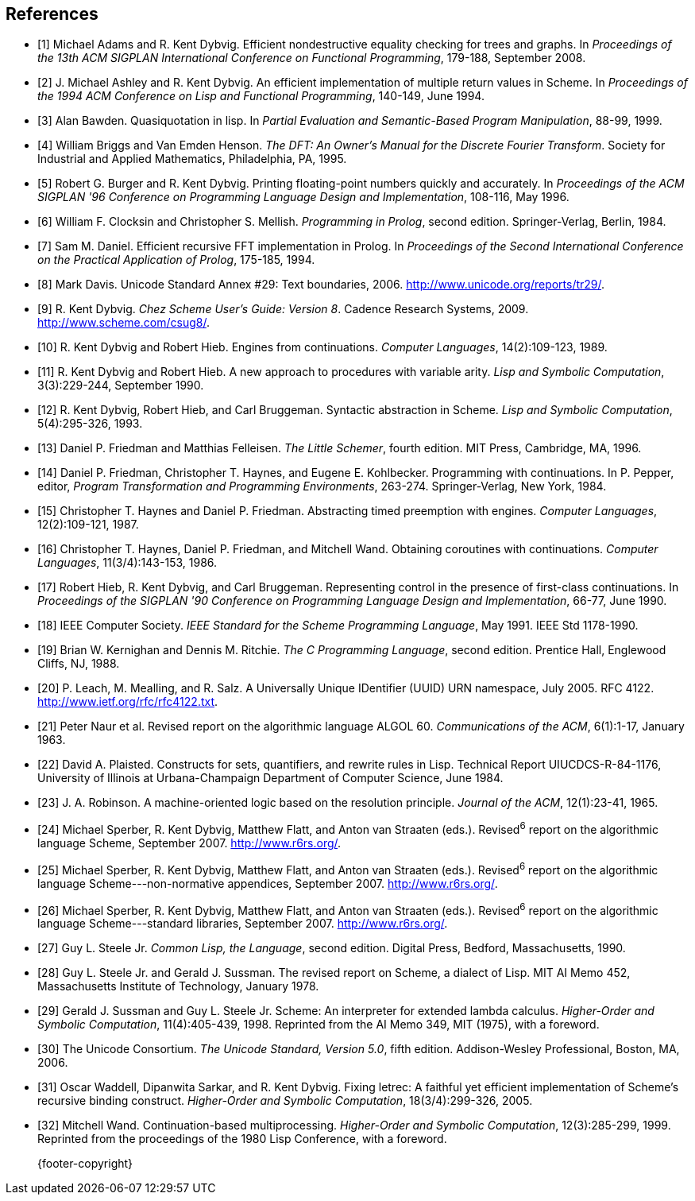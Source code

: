 [bibliography]
== References

- [[[ref1,1]]] Michael Adams and R. Kent Dybvig. Efficient nondestructive equality checking for trees and graphs. In _Proceedings of the 13th ACM SIGPLAN International Conference on Functional Programming_, 179-188, September 2008.

- [[[ref2,2]]] J. Michael Ashley and R. Kent Dybvig. An efficient implementation of multiple return values in Scheme. In _Proceedings of the 1994 ACM Conference on Lisp and Functional Programming_, 140-149, June 1994.

- [[[ref3,3]]] Alan Bawden. Quasiquotation in lisp. In _Partial Evaluation and Semantic-Based Program Manipulation_, 88-99, 1999.

- [[[ref4,4]]] William Briggs and Van Emden Henson. _The DFT: An Owner's Manual for the Discrete Fourier Transform_. Society for Industrial and Applied Mathematics, Philadelphia, PA, 1995.

- [[[ref5,5]]] Robert G. Burger and R. Kent Dybvig. Printing floating-point numbers quickly and accurately. In _Proceedings of the ACM SIGPLAN '96 Conference on Programming Language Design and Implementation_, 108-116, May 1996.

- [[[ref6,6]]] William F. Clocksin and Christopher S. Mellish. _Programming in Prolog_, second edition. Springer-Verlag, Berlin, 1984.

- [[[ref7,7]]] Sam M. Daniel. Efficient recursive FFT implementation in Prolog. In _Proceedings of the Second International Conference on the Practical Application of Prolog_, 175-185, 1994.

- [[[ref8,8]]] Mark Davis. Unicode Standard Annex #29: Text boundaries, 2006. http://www.unicode.org/reports/tr29/.

- [[[ref9,9]]] R. Kent Dybvig. _Chez Scheme User's Guide: Version 8_. Cadence Research Systems, 2009. http://www.scheme.com/csug8/.

- [[[ref10,10]]] R. Kent Dybvig and Robert Hieb. Engines from continuations. _Computer Languages_, 14(2):109-123, 1989.

- [[[ref11,11]]] R. Kent Dybvig and Robert Hieb. A new approach to procedures with variable arity. _Lisp and Symbolic Computation_, 3(3):229-244, September 1990.

- [[[ref12,12]]] R. Kent Dybvig, Robert Hieb, and Carl Bruggeman. Syntactic abstraction in Scheme. _Lisp and Symbolic Computation_, 5(4):295-326, 1993.

- [[[ref13,13]]] Daniel P. Friedman and Matthias Felleisen. _The Little Schemer_, fourth edition. MIT Press, Cambridge, MA, 1996.

- [[[ref14,14]]] Daniel P. Friedman, Christopher T. Haynes, and Eugene E. Kohlbecker. Programming with continuations. In P. Pepper, editor, _Program Transformation and Programming Environments_, 263-274. Springer-Verlag, New York, 1984.

- [[[ref15,15]]] Christopher T. Haynes and Daniel P. Friedman. Abstracting timed preemption with engines. _Computer Languages_, 12(2):109-121, 1987.

- [[[ref16,16]]] Christopher T. Haynes, Daniel P. Friedman, and Mitchell Wand. Obtaining coroutines with continuations. _Computer Languages_, 11(3/4):143-153, 1986.

- [[[ref17,17]]] Robert Hieb, R. Kent Dybvig, and Carl Bruggeman. Representing control in the presence of first-class continuations. In _Proceedings of the SIGPLAN '90 Conference on Programming Language Design and Implementation_, 66-77, June 1990.

- [[[ref18,18]]] IEEE Computer Society. _IEEE Standard for the Scheme Programming Language_, May 1991. IEEE Std 1178-1990.

- [[[ref19,19]]] Brian W. Kernighan and Dennis M. Ritchie. _The C Programming Language_, second edition. Prentice Hall, Englewood Cliffs, NJ, 1988.

- [[[ref20,20]]] P. Leach, M. Mealling, and R. Salz. A Universally Unique IDentifier (UUID) URN namespace, July 2005. RFC 4122. http://www.ietf.org/rfc/rfc4122.txt.

- [[[ref21,21]]] Peter Naur et al. Revised report on the algorithmic language ALGOL 60. _Communications of the ACM_, 6(1):1-17, January 1963.

- [[[ref22,22]]] David A. Plaisted. Constructs for sets, quantifiers, and rewrite rules in Lisp. Technical Report UIUCDCS-R-84-1176, University of Illinois at Urbana-Champaign Department of Computer Science, June 1984.

- [[[ref23,23]]] J. A. Robinson. A machine-oriented logic based on the resolution principle. _Journal of the ACM_, 12(1):23-41, 1965.

- [[[ref24,24]]] Michael Sperber, R. Kent Dybvig, Matthew Flatt, and Anton van Straaten (eds.). Revised^6^ report on the algorithmic language Scheme, September 2007. http://www.r6rs.org/.

- [[[ref25,25]]] Michael Sperber, R. Kent Dybvig, Matthew Flatt, and Anton van Straaten (eds.). Revised^6^ report on the algorithmic language Scheme---non-normative appendices, September 2007. http://www.r6rs.org/.

- [[[ref26,26]]] Michael Sperber, R. Kent Dybvig, Matthew Flatt, and Anton van Straaten (eds.). Revised^6^ report on the algorithmic language Scheme---standard libraries, September 2007. http://www.r6rs.org/.

- [[[ref27,27]]] Guy L. Steele Jr. _Common Lisp, the Language_, second edition. Digital Press, Bedford, Massachusetts, 1990.

- [[[ref28,28]]] Guy L. Steele Jr. and Gerald J. Sussman. The revised report on Scheme, a dialect of Lisp. MIT AI Memo 452, Massachusetts Institute of Technology, January 1978.

- [[[ref29,29]]] Gerald J. Sussman and Guy L. Steele Jr. Scheme: An interpreter for extended lambda calculus. _Higher-Order and Symbolic Computation_, 11(4):405-439, 1998. Reprinted from the AI Memo 349, MIT (1975), with a foreword.

- [[[ref30,30]]] The Unicode Consortium. _The Unicode Standard, Version 5.0_, fifth edition. Addison-Wesley Professional, Boston, MA, 2006.

- [[[ref31,31]]] Oscar Waddell, Dipanwita Sarkar, and R. Kent Dybvig. Fixing letrec: A faithful yet efficient implementation of Scheme's recursive binding construct. _Higher-Order and Symbolic Computation_, 18(3/4):299-326, 2005.

- [[[ref32,32]]] Mitchell Wand. Continuation-based multiprocessing. _Higher-Order and Symbolic Computation_, 12(3):285-299, 1999. Reprinted from the proceedings of the 1980 Lisp Conference, with a foreword.


[abstract]
--
{footer-copyright}
--
